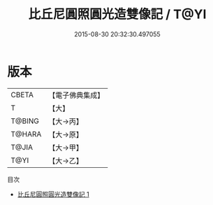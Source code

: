 #+TITLE: 比丘尼圓照圓光造雙像記 / T@YI

#+DATE: 2015-08-30 20:32:30.497055
* 版本
 |     CBETA|【電子佛典集成】|
 |         T|【大】     |
 |    T@BING|【大→丙】   |
 |    T@HARA|【大→原】   |
 |     T@JIA|【大→甲】   |
 |      T@YI|【大→乙】   |
目次
 - [[file:KR6j0437_001.txt][比丘尼圓照圓光造雙像記 1]]
